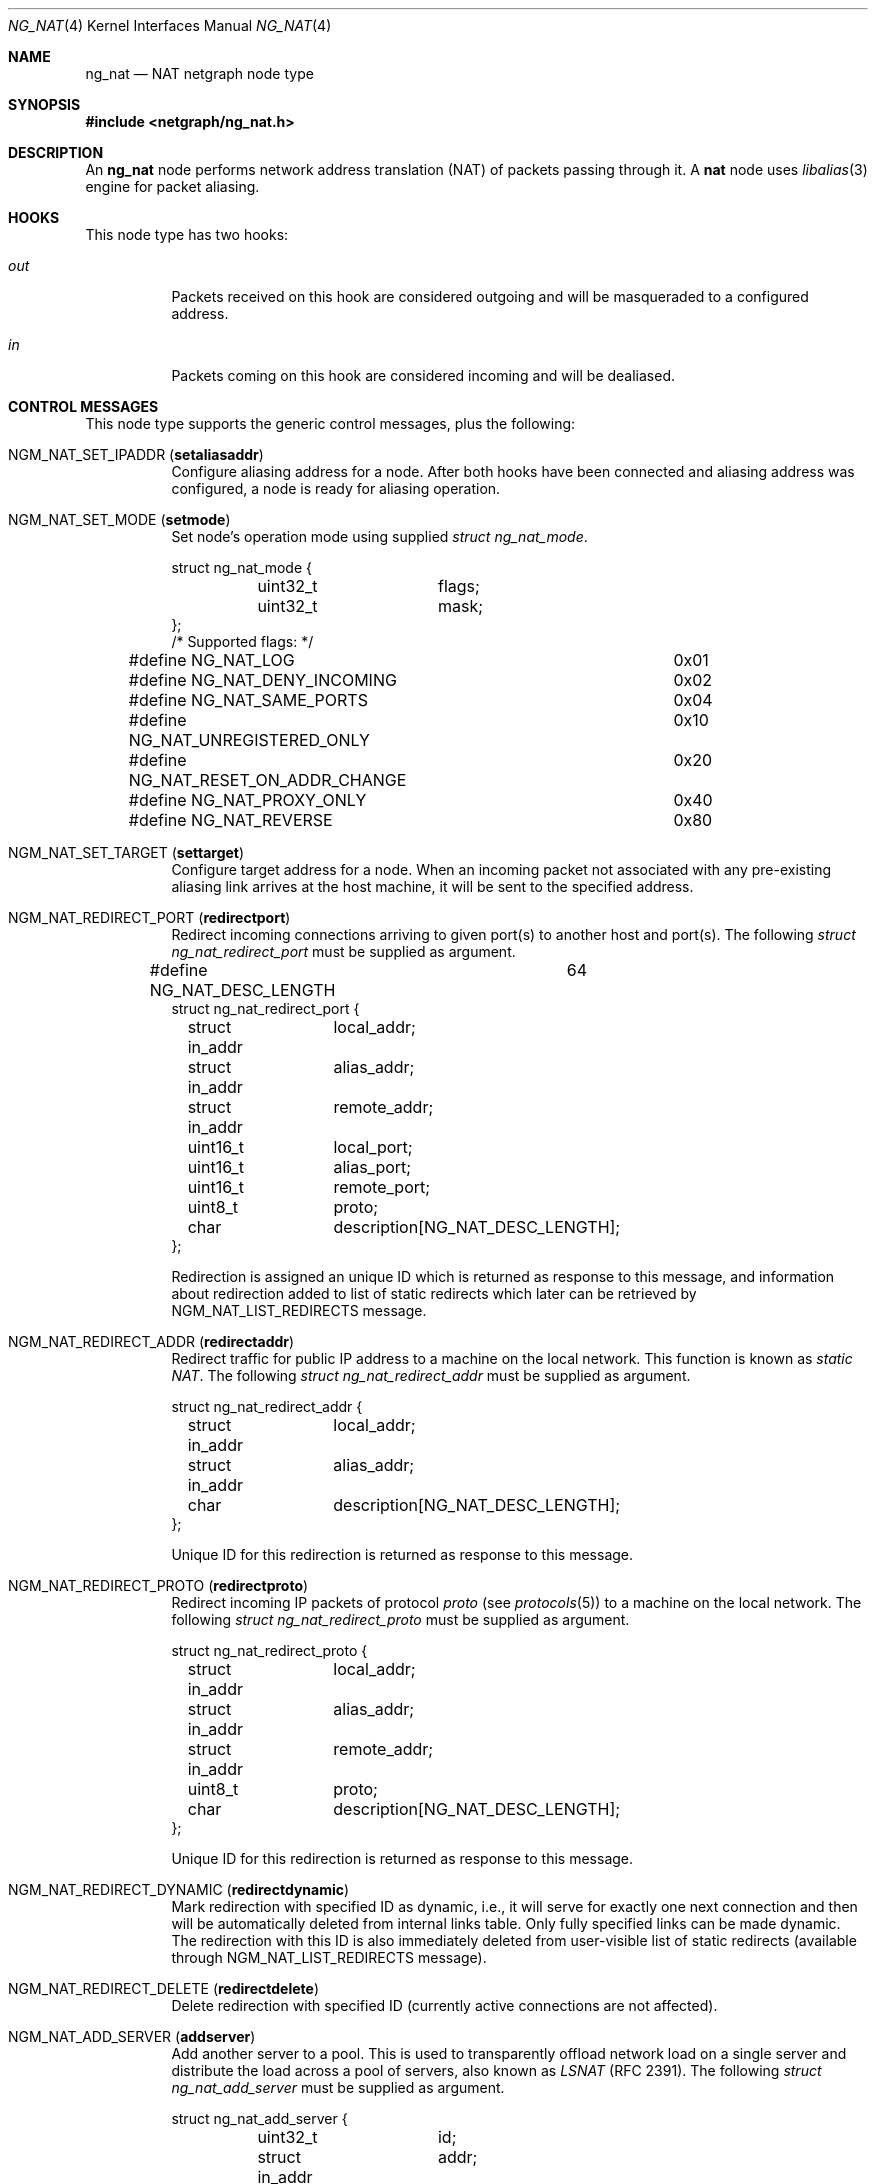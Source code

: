 .\" Copyright (c) 2005 Gleb Smirnoff <glebius@FreeBSD.org>
.\" All rights reserved.
.\"
.\" Redistribution and use in source and binary forms, with or without
.\" modification, are permitted provided that the following conditions
.\" are met:
.\" 1. Redistributions of source code must retain the above copyright
.\"    notice, this list of conditions and the following disclaimer.
.\" 2. Redistributions in binary form must reproduce the above copyright
.\"    notice, this list of conditions and the following disclaimer in the
.\"    documentation and/or other materials provided with the distribution.
.\"
.\" THIS SOFTWARE IS PROVIDED BY THE AUTHOR AND CONTRIBUTORS ``AS IS'' AND
.\" ANY EXPRESS OR IMPLIED WARRANTIES, INCLUDING, BUT NOT LIMITED TO, THE
.\" IMPLIED WARRANTIES OF MERCHANTABILITY AND FITNESS FOR A PARTICULAR PURPOSE
.\" ARE DISCLAIMED.  IN NO EVENT SHALL THE AUTHOR OR CONTRIBUTORS BE LIABLE
.\" FOR ANY DIRECT, INDIRECT, INCIDENTAL, SPECIAL, EXEMPLARY, OR CONSEQUENTIAL
.\" DAMAGES (INCLUDING, BUT NOT LIMITED TO, PROCUREMENT OF SUBSTITUTE GOODS
.\" OR SERVICES; LOSS OF USE, DATA, OR PROFITS; OR BUSINESS INTERRUPTION)
.\" HOWEVER CAUSED AND ON ANY THEORY OF LIABILITY, WHETHER IN CONTRACT, STRICT
.\" LIABILITY, OR TORT (INCLUDING NEGLIGENCE OR OTHERWISE) ARISING IN ANY WAY
.\" OUT OF THE USE OF THIS SOFTWARE, EVEN IF ADVISED OF THE POSSIBILITY OF
.\" SUCH DAMAGE.
.\"
.\" $FreeBSD$
.\"
.Dd March 1, 2008
.Dt NG_NAT 4
.Os
.Sh NAME
.Nm ng_nat
.Nd "NAT netgraph node type"
.Sh SYNOPSIS
.In netgraph/ng_nat.h
.Sh DESCRIPTION
An
.Nm
node performs network address translation (NAT) of packets
passing through it.
A
.Nm nat
node uses
.Xr libalias 3
engine for packet aliasing.
.Sh HOOKS
This node type has two hooks:
.Bl -tag -width indent
.It Va out
Packets received on this hook are considered outgoing and will be
masqueraded to a configured address.
.It Va in
Packets coming on this hook are considered incoming and will be
dealiased.
.El
.Sh CONTROL MESSAGES
This node type supports the generic control messages, plus the following:
.Bl -tag -width indent
.It Dv NGM_NAT_SET_IPADDR Pq Li setaliasaddr
Configure aliasing address for a node.
After both hooks have been connected and aliasing address was configured,
a node is ready for aliasing operation.
.It Dv NGM_NAT_SET_MODE Pq Li setmode
Set node's operation mode using supplied 
.Vt "struct ng_nat_mode".
.Bd -literal
struct ng_nat_mode {
	uint32_t	flags;
	uint32_t	mask;
};
/* Supported flags: */
#define NG_NAT_LOG			0x01
#define NG_NAT_DENY_INCOMING		0x02
#define NG_NAT_SAME_PORTS		0x04
#define NG_NAT_UNREGISTERED_ONLY	0x10
#define NG_NAT_RESET_ON_ADDR_CHANGE	0x20
#define NG_NAT_PROXY_ONLY		0x40
#define NG_NAT_REVERSE			0x80
.Ed
.It Dv NGM_NAT_SET_TARGET Pq Li settarget
Configure target address for a node.
When an incoming packet not associated with any pre-existing aliasing 
link arrives at the host machine, it will be sent to the specified address.
.It Dv NGM_NAT_REDIRECT_PORT Pq Li redirectport
Redirect incoming connections arriving to given port(s) to
another host and port(s).
The following
.Vt "struct ng_nat_redirect_port"
must be supplied as argument.
.Bd -literal
#define NG_NAT_DESC_LENGTH	64
struct ng_nat_redirect_port {
	struct in_addr	local_addr;
	struct in_addr	alias_addr;
	struct in_addr	remote_addr;
	uint16_t	local_port;
	uint16_t	alias_port;
	uint16_t	remote_port;
	uint8_t		proto;
	char		description[NG_NAT_DESC_LENGTH];
};
.Ed
.Pp
Redirection is assigned an unique ID which is returned as
response to this message, and
information about redirection added to
list of static redirects which later can be retrieved by
.Dv NGM_NAT_LIST_REDIRECTS
message.
.It Dv NGM_NAT_REDIRECT_ADDR Pq Li redirectaddr
Redirect traffic for public IP address to a machine on the
local network.
This function is known as
.Em static NAT .
The following
.Vt "struct ng_nat_redirect_addr"
must be supplied as argument.
.Bd -literal
struct ng_nat_redirect_addr {
	struct in_addr	local_addr;
	struct in_addr	alias_addr;
	char		description[NG_NAT_DESC_LENGTH];
};
.Ed
.Pp
Unique ID for this redirection is returned as response to this message.
.It Dv NGM_NAT_REDIRECT_PROTO Pq Li redirectproto
Redirect incoming IP packets of protocol
.Va proto
(see
.Xr protocols 5 )
to a machine on the local network.
The following
.Vt "struct ng_nat_redirect_proto"
must be supplied as argument.
.Bd -literal
struct ng_nat_redirect_proto {
	struct in_addr	local_addr;
	struct in_addr	alias_addr;
	struct in_addr	remote_addr;
	uint8_t		proto;
	char		description[NG_NAT_DESC_LENGTH];
};
.Ed
.Pp
Unique ID for this redirection is returned as response to this message.
.It Dv NGM_NAT_REDIRECT_DYNAMIC Pq Li redirectdynamic
Mark redirection with specified ID as dynamic, i.e., it will serve
for exactly one next connection and then will be automatically
deleted from internal links table.
Only fully specified links can be made dynamic.
The redirection with this ID is also immediately deleted from
user-visible list of static redirects (available through
.Dv NGM_NAT_LIST_REDIRECTS
message).
.It Dv NGM_NAT_REDIRECT_DELETE Pq Li redirectdelete
Delete redirection with specified ID (currently active
connections are not affected).
.It Dv NGM_NAT_ADD_SERVER Pq Li addserver
Add another server to a pool.
This is used to transparently offload network load on a single server
and distribute the load across a pool of servers, also known as
.Em LSNAT
(RFC 2391).
The following
.Vt "struct ng_nat_add_server"
must be supplied as argument.
.Bd -literal
struct ng_nat_add_server {
	uint32_t	id;
	struct in_addr	addr;
	uint16_t	port;
};
.Ed
.Pp
First, the redirection is set up by
.Dv NGM_NAT_REDIRECT_PORT
or
.Dv NGM_NAT_REDIRECT_ADDR .
Then, ID of that redirection is used in multiple
.Dv NGM_NAT_ADD_SERVER
messages to add necessary number of servers.
For redirections created by
.Dv NGM_NAT_REDIRECT_ADDR ,
the
.Va port
is ignored and could have any value.
Original redirection's parameters
.Va local_addr
and
.Va local_port
are also ignored after
.Dv NGM_NAT_ADD_SERVER
was used (they are effectively replaced by server pool).
.It Dv NGM_NAT_LIST_REDIRECTS Pq Li listredirects
Return list of configured static redirects as
.Vt "struct ng_nat_list_redirects".
.Bd -literal
struct ng_nat_listrdrs_entry {
	uint32_t	id;		/* Anything except zero */
	struct in_addr	local_addr;
	struct in_addr	alias_addr;
	struct in_addr	remote_addr;
	uint16_t	local_port;
	uint16_t	alias_port;
	uint16_t	remote_port;
	uint16_t	proto;		/* Valid proto or NG_NAT_REDIRPROTO_ADDR */
	uint16_t	lsnat;		/* LSNAT servers count */
	char		description[NG_NAT_DESC_LENGTH];
};
struct ng_nat_list_redirects {
	uint32_t		total_count;
	struct ng_nat_listrdrs_entry redirects[];
};
#define NG_NAT_REDIRPROTO_ADDR	(IPPROTO_MAX + 3)
.Ed
.Pp
Entries of the
.Va redirects
array returned in the unified format for all redirect types.
Ports are meaningful only if protocol is either TCP or UDP
and
.Em static NAT
redirection (created by
.Dv NGM_NAT_REDIRECT_ADDR )
is indicated by
.Va proto
set to
.Dv NG_NAT_REDIRPROTO_ADDR .
If
.Va lsnat
servers counter is greater than zero, then
.Va local_addr
and
.Va local_port
are also meaningless.
.It Dv NGM_NAT_PROXY_RULE Pq Li proxyrule
Specify a transparent proxying rule (string must be
supplied as argument).
See
.Xr libalias 3
for details.
.El
.Pp
In all redirection messages
.Va local_addr
and
.Va local_port
mean address and port of target machine in the internal network,
respectively.
If
.Va alias_addr
is zero, then default aliasing address (set by
.Dv NGM_NAT_SET_IPADDR )
is used.
Connections can also be restricted to be accepted only
from specific external machines by using non-zero
.Va remote_addr
and/or
.Va remote_port .
Each redirection assigned an ID which can be later used for
redirection manipulation on individual basis (e.g., removal).
This ID guaranteed to be unique until the node shuts down
(it will not be reused after deletion), and is returned to
user after making each new redirection or can be found in
the stored list of all redirections.
The
.Va description
passed to and from node unchanged, together with ID providing
a way for several entities to concurrently manipulate
redirections in automated way.
.Sh SHUTDOWN
This node shuts down upon receipt of a
.Dv NGM_SHUTDOWN
control message, or when both hooks are disconnected.
.Sh EXAMPLES
In the following example, the packets are injected into a
.Nm nat
node using the
.Xr ng_ipfw 4
node.
.Bd -literal -offset indent
# Create NAT node
ngctl mkpeer ipfw: nat 60 out
ngctl name ipfw:60 nat
ngctl connect ipfw: nat: 61 in
ngctl msg nat: setaliasaddr x.y.35.8

# Divert traffic into NAT node
ipfw add 300 netgraph 61 all from any to any in via fxp0
ipfw add 400 netgraph 60 all from any to any out via fxp0

# Let packets continue with after being (de)aliased
sysctl net.inet.ip.fw.one_pass=0
.Ed
.Pp
The
.Nm
node can be inserted right after the
.Xr ng_iface 4
node in the graph.
In the following example, we perform masquerading on a
serial line with HDLC encapsulation.
.Bd -literal -offset indent
/usr/sbin/ngctl -f- <<-SEQ
	mkpeer cp0: cisco rawdata downstream
	name cp0:rawdata hdlc
	mkpeer hdlc: nat inet in
	name hdlc:inet nat
	mkpeer nat: iface out inet
	msg nat: setaliasaddr x.y.8.35
SEQ
ifconfig ng0 x.y.8.35 x.y.8.1
.Ed
.Sh SEE ALSO
.Xr libalias 3 ,
.Xr ng_ipfw 4 ,
.Xr natd 8 ,
.Xr ngctl 8
.Sh HISTORY
The
.Nm
node type was implemented in
.Fx 6.0 .
.Sh AUTHORS
.An Gleb Smirnoff Aq glebius@FreeBSD.org
